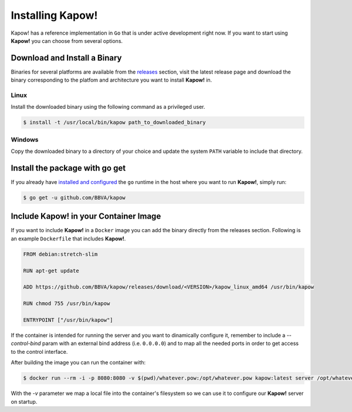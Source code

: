 Installing Kapow!
=================

Kapow! has a reference implementation in ``Go`` that is under active development
right now.  If you want to start using **Kapow!** you can choose from several
options.


Download and Install a Binary
-----------------------------

Binaries for several platforms are available from the
`releases <https://github.com/BBVA/kapow/releases>`_ section, visit the latest
release page and download the binary corresponding to the platfom and
architecture you want to install **Kapow!** in.


Linux
^^^^^

Install the downloaded binary using the following command as a privileged user.

.. code-block:: bash

  $ install -t /usr/local/bin/kapow path_to_downloaded_binary


Windows
^^^^^^^

Copy the downloaded binary to a directory of your choice and update the system
``PATH`` variable to include that directory.


Install the package with go get
-------------------------------

If you already have `installed and configured <https://golang.org/cmd/go/>`_
the ``go`` runtime in the host where you want to run **Kapow!**, simply run:

.. code-block:: bash

  $ go get -u github.com/BBVA/kapow


Include Kapow! in your Container Image
--------------------------------------

If you want to include **Kapow!** in a ``Docker`` image you can add the binary
directly from the releases section. Following is an example ``Dockerfile`` that
includes **Kapow!**.

.. code-block:: dockerfile

  FROM debian:stretch-slim

  RUN apt-get update

  ADD https://github.com/BBVA/kapow/releases/download/<VERSION>/kapow_linux_amd64 /usr/bin/kapow

  RUN chmod 755 /usr/bin/kapow

  ENTRYPOINT ["/usr/bin/kapow"]

If the container is intended for running the server and you want to dinamically
configure it, remember to include a `--control-bind` param with an external bind
address (i.e. ``0.0.0.0``) and to map all the needed ports in order to get access
to the control interface.

After building the image you can run the container with:

.. code-block:: bash

  $ docker run --rm -i -p 8080:8080 -v $(pwd)/whatever.pow:/opt/whatever.pow kapow:latest server /opt/whatever.pow

With the `-v` parameter we map a local file into the container's filesystem so
we can use it to configure our **Kapow!** server on startup.
